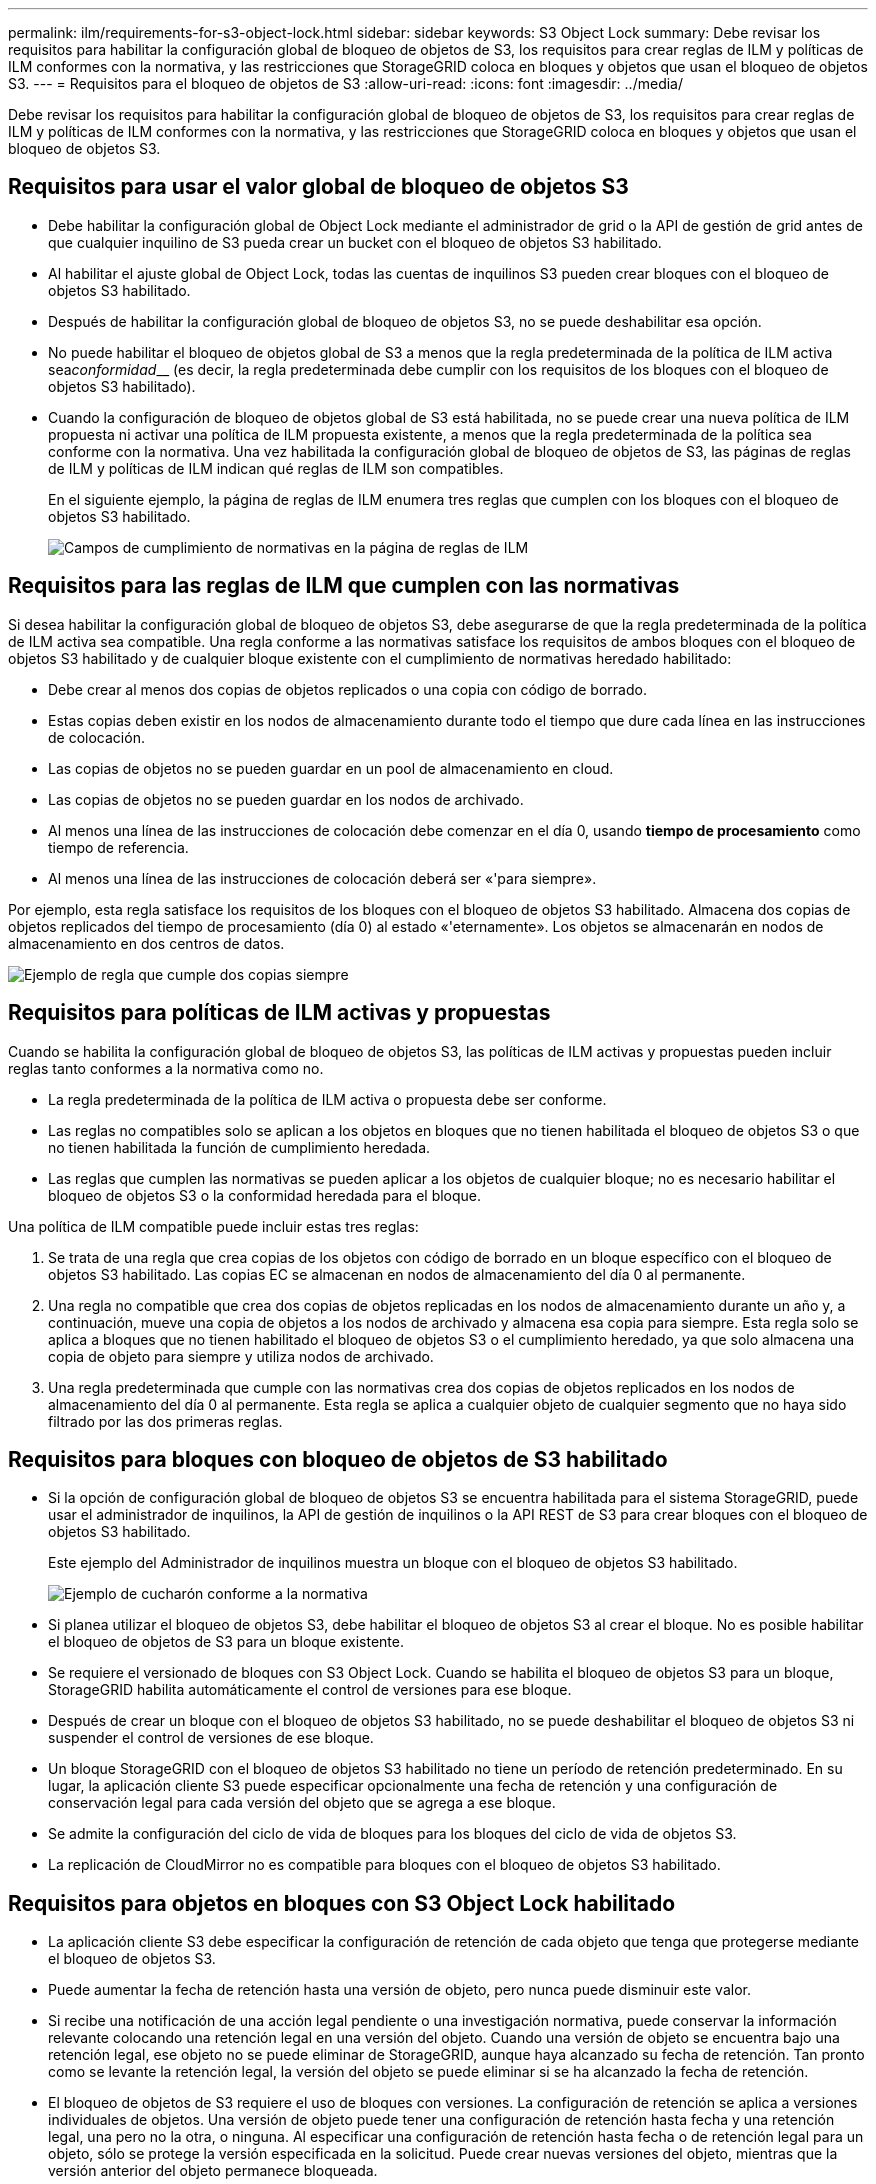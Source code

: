 ---
permalink: ilm/requirements-for-s3-object-lock.html 
sidebar: sidebar 
keywords: S3 Object Lock 
summary: Debe revisar los requisitos para habilitar la configuración global de bloqueo de objetos de S3, los requisitos para crear reglas de ILM y políticas de ILM conformes con la normativa, y las restricciones que StorageGRID coloca en bloques y objetos que usan el bloqueo de objetos S3. 
---
= Requisitos para el bloqueo de objetos de S3
:allow-uri-read: 
:icons: font
:imagesdir: ../media/


[role="lead"]
Debe revisar los requisitos para habilitar la configuración global de bloqueo de objetos de S3, los requisitos para crear reglas de ILM y políticas de ILM conformes con la normativa, y las restricciones que StorageGRID coloca en bloques y objetos que usan el bloqueo de objetos S3.



== Requisitos para usar el valor global de bloqueo de objetos S3

* Debe habilitar la configuración global de Object Lock mediante el administrador de grid o la API de gestión de grid antes de que cualquier inquilino de S3 pueda crear un bucket con el bloqueo de objetos S3 habilitado.
* Al habilitar el ajuste global de Object Lock, todas las cuentas de inquilinos S3 pueden crear bloques con el bloqueo de objetos S3 habilitado.
* Después de habilitar la configuración global de bloqueo de objetos S3, no se puede deshabilitar esa opción.
* No puede habilitar el bloqueo de objetos global de S3 a menos que la regla predeterminada de la política de ILM activa sea__conformidad____ (es decir, la regla predeterminada debe cumplir con los requisitos de los bloques con el bloqueo de objetos S3 habilitado).
* Cuando la configuración de bloqueo de objetos global de S3 está habilitada, no se puede crear una nueva política de ILM propuesta ni activar una política de ILM propuesta existente, a menos que la regla predeterminada de la política sea conforme con la normativa. Una vez habilitada la configuración global de bloqueo de objetos de S3, las páginas de reglas de ILM y políticas de ILM indican qué reglas de ILM son compatibles.
+
En el siguiente ejemplo, la página de reglas de ILM enumera tres reglas que cumplen con los bloques con el bloqueo de objetos S3 habilitado.

+
image::../media/compliance_fields_on_ilm_rules_page.png[Campos de cumplimiento de normativas en la página de reglas de ILM]





== Requisitos para las reglas de ILM que cumplen con las normativas

Si desea habilitar la configuración global de bloqueo de objetos S3, debe asegurarse de que la regla predeterminada de la política de ILM activa sea compatible. Una regla conforme a las normativas satisface los requisitos de ambos bloques con el bloqueo de objetos S3 habilitado y de cualquier bloque existente con el cumplimiento de normativas heredado habilitado:

* Debe crear al menos dos copias de objetos replicados o una copia con código de borrado.
* Estas copias deben existir en los nodos de almacenamiento durante todo el tiempo que dure cada línea en las instrucciones de colocación.
* Las copias de objetos no se pueden guardar en un pool de almacenamiento en cloud.
* Las copias de objetos no se pueden guardar en los nodos de archivado.
* Al menos una línea de las instrucciones de colocación debe comenzar en el día 0, usando *tiempo de procesamiento* como tiempo de referencia.
* Al menos una línea de las instrucciones de colocación deberá ser «'para siempre».


Por ejemplo, esta regla satisface los requisitos de los bloques con el bloqueo de objetos S3 habilitado. Almacena dos copias de objetos replicados del tiempo de procesamiento (día 0) al estado «'eternamente». Los objetos se almacenarán en nodos de almacenamiento en dos centros de datos.

image::../media/compliant_rule_two_copies_forever.png[Ejemplo de regla que cumple dos copias siempre]



== Requisitos para políticas de ILM activas y propuestas

Cuando se habilita la configuración global de bloqueo de objetos S3, las políticas de ILM activas y propuestas pueden incluir reglas tanto conformes a la normativa como no.

* La regla predeterminada de la política de ILM activa o propuesta debe ser conforme.
* Las reglas no compatibles solo se aplican a los objetos en bloques que no tienen habilitada el bloqueo de objetos S3 o que no tienen habilitada la función de cumplimiento heredada.
* Las reglas que cumplen las normativas se pueden aplicar a los objetos de cualquier bloque; no es necesario habilitar el bloqueo de objetos S3 o la conformidad heredada para el bloque.


Una política de ILM compatible puede incluir estas tres reglas:

. Se trata de una regla que crea copias de los objetos con código de borrado en un bloque específico con el bloqueo de objetos S3 habilitado. Las copias EC se almacenan en nodos de almacenamiento del día 0 al permanente.
. Una regla no compatible que crea dos copias de objetos replicadas en los nodos de almacenamiento durante un año y, a continuación, mueve una copia de objetos a los nodos de archivado y almacena esa copia para siempre. Esta regla solo se aplica a bloques que no tienen habilitado el bloqueo de objetos S3 o el cumplimiento heredado, ya que solo almacena una copia de objeto para siempre y utiliza nodos de archivado.
. Una regla predeterminada que cumple con las normativas crea dos copias de objetos replicados en los nodos de almacenamiento del día 0 al permanente. Esta regla se aplica a cualquier objeto de cualquier segmento que no haya sido filtrado por las dos primeras reglas.




== Requisitos para bloques con bloqueo de objetos de S3 habilitado

* Si la opción de configuración global de bloqueo de objetos S3 se encuentra habilitada para el sistema StorageGRID, puede usar el administrador de inquilinos, la API de gestión de inquilinos o la API REST de S3 para crear bloques con el bloqueo de objetos S3 habilitado.
+
Este ejemplo del Administrador de inquilinos muestra un bloque con el bloqueo de objetos S3 habilitado.

+
image::../media/compliant_bucket.png[Ejemplo de cucharón conforme a la normativa]

* Si planea utilizar el bloqueo de objetos S3, debe habilitar el bloqueo de objetos S3 al crear el bloque. No es posible habilitar el bloqueo de objetos de S3 para un bloque existente.
* Se requiere el versionado de bloques con S3 Object Lock. Cuando se habilita el bloqueo de objetos S3 para un bloque, StorageGRID habilita automáticamente el control de versiones para ese bloque.
* Después de crear un bloque con el bloqueo de objetos S3 habilitado, no se puede deshabilitar el bloqueo de objetos S3 ni suspender el control de versiones de ese bloque.
* Un bloque StorageGRID con el bloqueo de objetos S3 habilitado no tiene un período de retención predeterminado. En su lugar, la aplicación cliente S3 puede especificar opcionalmente una fecha de retención y una configuración de conservación legal para cada versión del objeto que se agrega a ese bloque.
* Se admite la configuración del ciclo de vida de bloques para los bloques del ciclo de vida de objetos S3.
* La replicación de CloudMirror no es compatible para bloques con el bloqueo de objetos S3 habilitado.




== Requisitos para objetos en bloques con S3 Object Lock habilitado

* La aplicación cliente S3 debe especificar la configuración de retención de cada objeto que tenga que protegerse mediante el bloqueo de objetos S3.
* Puede aumentar la fecha de retención hasta una versión de objeto, pero nunca puede disminuir este valor.
* Si recibe una notificación de una acción legal pendiente o una investigación normativa, puede conservar la información relevante colocando una retención legal en una versión del objeto. Cuando una versión de objeto se encuentra bajo una retención legal, ese objeto no se puede eliminar de StorageGRID, aunque haya alcanzado su fecha de retención. Tan pronto como se levante la retención legal, la versión del objeto se puede eliminar si se ha alcanzado la fecha de retención.
* El bloqueo de objetos de S3 requiere el uso de bloques con versiones. La configuración de retención se aplica a versiones individuales de objetos. Una versión de objeto puede tener una configuración de retención hasta fecha y una retención legal, una pero no la otra, o ninguna. Al especificar una configuración de retención hasta fecha o de retención legal para un objeto, sólo se protege la versión especificada en la solicitud. Puede crear nuevas versiones del objeto, mientras que la versión anterior del objeto permanece bloqueada.




== Ciclo de vida de los objetos en bloques con S3 Object Lock habilitado

Cada objeto que se guarda en un bloque con el bloqueo de objetos S3 habilitado atraviesa tres etapas:

. *Procesamiento de objetos*
+
** Al añadir una versión de objeto a un bloque con el bloqueo de objetos S3 habilitado, la aplicación cliente S3 puede especificar, de manera opcional, la configuración de retención del objeto (retener hasta la fecha, la conservación legal o ambos). A continuación, StorageGRID genera metadatos para ese objeto, que incluye un identificador de objeto (UUID) único y la fecha y la hora de procesamiento.
** Después de procesar una versión de objeto con configuración de retención, sus datos y los metadatos definidos por el usuario de S3 no se pueden modificar.
** StorageGRID almacena los metadatos del objeto de forma independiente de los datos del objeto. Mantiene tres copias de todos los metadatos de objetos en cada sitio.


. *Retención de objetos*
+
** StorageGRID almacena varias copias del objeto. El número y el tipo exactos de copias y las ubicaciones del almacenamiento se determinan según las reglas conformes de la política de ILM activa.


. *Eliminación de objetos*
+
** Un objeto se puede eliminar cuando se alcanza su fecha de retención.
** No se puede eliminar un objeto que se encuentra bajo una retención legal.




.Información relacionada
link:../tenant/index.html["Usar una cuenta de inquilino"]

link:../s3/index.html["Use S3"]

link:comparing-s3-object-lock-to-legacy-compliance.html["Comparación del bloqueo de objetos de S3 con el cumplimiento de normativas heredado"]

link:example-7-compliant-ilm-policy-for-s3-object-lock.html["Ejemplo 7: Política de ILM conforme con la normativa para el bloqueo de objetos S3"]

link:../audit/index.html["Revisar los registros de auditoría"]
